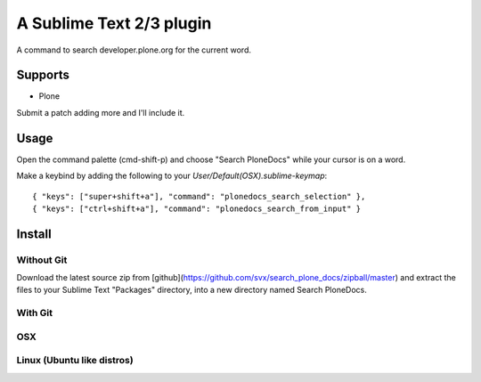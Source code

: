 A Sublime Text 2/3 plugin
=========================

A command to search developer.plone.org for the current word.

Supports
--------

* Plone

Submit a patch adding more and I'll include it.

Usage
-----

Open the command palette (cmd-shift-p) and choose "Search PloneDocs" while your cursor is on a word.

Make a keybind by adding the following to your `User/Default(OSX).sublime-keymap`::

    { "keys": ["super+shift+a"], "command": "plonedocs_search_selection" },
    { "keys": ["ctrl+shift+a"], "command": "plonedocs_search_from_input" }


Install
-------

Without Git
+++++++++++

Download the latest source zip from [github](https://github.com/svx/search_plone_docs/zipball/master) and extract the files to your Sublime Text "Packages" directory, into a new directory named Search PloneDocs.

With Git
++++++++

OSX
+++
.. code::
    $ cd ~/Library/Application\ Support/Sublime\ Text\ 2/Packages/
    $ git clone git://github.com/svx/search_plone_docs.git "Search PloneDocs"

Linux (Ubuntu like distros)
+++++++++++++++++++++++++++
.. code::
    $ cd ~/.config/sublime-text-2/Packages/
    $ git clone git://github.com/svx/search_plone_docs.git "Search PloneDocs"


